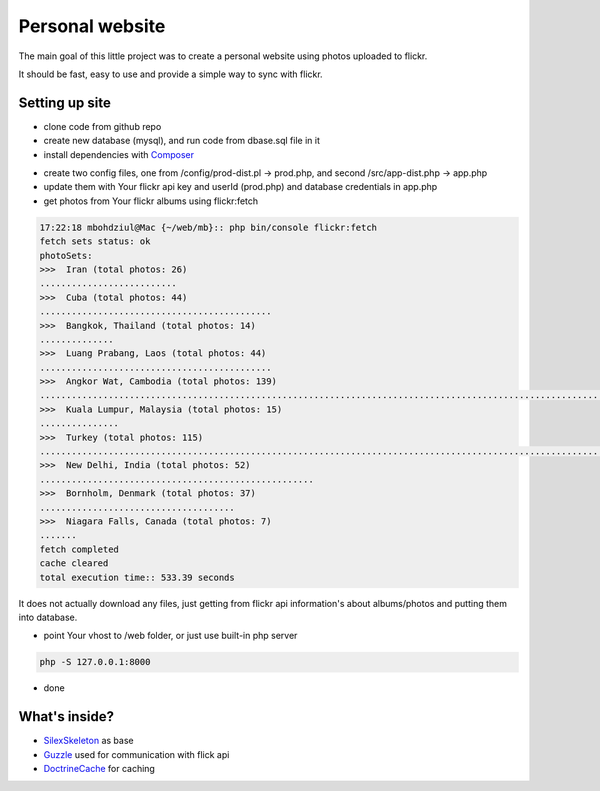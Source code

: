 Personal website
==================

The main goal of this little project was to create a personal website using photos uploaded to flickr.

It should be fast, easy to use and provide a simple way to sync with flickr.


Setting up site
----------------------------

- clone code from github repo

- create new database (mysql), and run code from dbase.sql file in it

- install dependencies with  `Composer`_
.. code-block:: console
    composer install

- create two config files, one from /config/prod-dist.pl -> prod.php, and second  /src/app-dist.php -> app.php

- update them with Your flickr api key and userId (prod.php) and database credentials in app.php

- get photos from Your flickr albums using flickr:fetch

.. code-block:: console

    17:22:18 mbohdziul@Mac {~/web/mb}:: php bin/console flickr:fetch
    fetch sets status: ok
    photoSets:
    >>>  Iran (total photos: 26)
    ..........................
    >>>  Cuba (total photos: 44)
    ............................................
    >>>  Bangkok, Thailand (total photos: 14)
    ..............
    >>>  Luang Prabang, Laos (total photos: 44)
    ............................................
    >>>  Angkor Wat, Cambodia (total photos: 139)
    ...........................................................................................................................................
    >>>  Kuala Lumpur, Malaysia (total photos: 15)
    ...............
    >>>  Turkey (total photos: 115)
    ...................................................................................................................
    >>>  New Delhi, India (total photos: 52)
    ....................................................
    >>>  Bornholm, Denmark (total photos: 37)
    .....................................
    >>>  Niagara Falls, Canada (total photos: 7)
    .......
    fetch completed
    cache cleared
    total execution time:: 533.39 seconds

It does not actually download any files, just getting from flickr api information's about albums/photos and putting them into database.

- point Your vhost to /web folder, or just use built-in php server
.. code-block:: console

    php -S 127.0.0.1:8000

- done


What's inside?
----------------------------

- `SilexSkeleton`_ as base
- `Guzzle`_ used for communication with flick api
- `DoctrineCache`_ for caching

.. _Composer: http://getcomposer.org/
.. _SilexSkeleton: https://github.com/silexphp/Silex-Skeleton
.. _Guzzle: https://packagist.org/packages/rebangm/silex-guzzlehttp-provider
.. _DoctrineCache: https://packagist.org/packages/sergiors/doctrine-cache-service-provider
